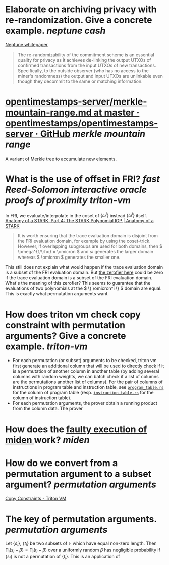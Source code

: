 * Elaborate on archiving privacy with re-randomization. Give a concrete example. [[neptune cash]]
[[https://neptune.cash/whitepaper/][Neptune whitepaper]]
#+BEGIN_QUOTE
The re-randomizability of the commitment scheme is an essential 
quality for privacy as it achieves de-linking the output UTXOs of 
confirmed transactions from the input UTXOs of new transactions. 
Specifically, to the outside observer (who has no access to the miner's 
randomness) the output and input UTXOs are unlinkable even though they 
decommit to the same or matching information.
#+END_QUOTE
* [[https://github.com/opentimestamps/opentimestamps-server/blob/master/doc/merkle-mountain-range.md][opentimestamps-server/merkle-mountain-range.md at master · opentimestamps/opentimestamps-server · GitHub]] [[merkle mountain range]]
A variant of Merkle tree to accumulate new elements.
* What is the use of offset in FRI? [[fast Reed-Solomon interactive oracle proofs of proximity]] [[triton-vm]] 
In FRI, we evaluate/interpolate in the coset of \( \{\omega^i\} \) instead \( \{\omega^i\} \) itself.
[[https://aszepieniec.github.io/stark-anatomy/stark#fnref:1][Anatomy of a STARK, Part 4: The STARK Polynomial IOP | Anatomy of a STARK]]
#+BEGIN_QUOTE
It is worth ensuring that the trace evaluation domain is disjoint from 
the FRI evaluation domain, for example by using the coset-trick. 
However, if overlapping subgroups are used for both domains, then \( \omega^{1/\rho} = \omicron \) and \( \omega \) generates the larger domain whereas \( \omicron \) generates the smaller one.
#+END_QUOTE
This still does not explain what would happen if the trace evaluation domain is a subset of the FRI evaluation domain. But [[https://github.com/TritonVM/triton-vm/blob/bd2cf06016fbd591c7d2ee2e1b9dc348380a09b3/triton-vm/src/cross_table_arguments.rs#L44-L65][the zerofier here]] could be zero if the trace evaluation domain is a subset of the FRI evaluation domain. What's the meaning of this zerofier? This seems to guarantee that the evaluations of two polynomials at the \( \{ \omicron^i \} \) domain are equal. This is exactly what permutation arguments want.
* How does triton vm check copy constraint with permutation arguments? Give a concrete example. [[triton-vm]]
+ For each permutation (or subset) arguments to be checked, triton vm first generate an additional column that will be used to directly check if it is a permutation of another column in another table (by adding several columns with random weights, we can batch check if a list of columns are the permutations another list of columns). For the pair of columns of instructions in program table and instruction table, see [[https://github.com/TritonVM/triton-vm/blob/bd2cf06016fbd591c7d2ee2e1b9dc348380a09b3/triton-vm/src/table/program_table.rs#L238-L255][~program_table.rs~]] for the column of program table (resp. [[https://github.com/TritonVM/triton-vm/blob/bd2cf06016fbd591c7d2ee2e1b9dc348380a09b3/triton-vm/src/table/instruction_table.rs#L410-L421][~instruction_table.rs~]] for the column of instruction table).
+ For each permutation arguments, the prover obtain a running product from the column data. The prover
* How does the [[https://github.com/maticnetwork/miden#planned-features][faulty execution of miden ]]work? [[miden]]
* How do we convert from a permutation argument to a subset argument? [[permutation arguments]]
[[https://triton-vm.org/spec/copy-constraints.html][Copy Constraints - Triton VM]]
* The key of permutation arguments. [[permutation arguments]]
Let \( \{ s_i \} \), \( \{ t_i \} \) be two subsets of \( \mathbb{F} \) which have equal non-zero length. Then \( \prod_i (s_i - \beta) = \prod_i (t_i - \beta) \) over a uniformly random \( \beta \) has negligible  probability if \( \{ s_i \} \) is not a permutation of \( \{ t_i \} \). This is an application of